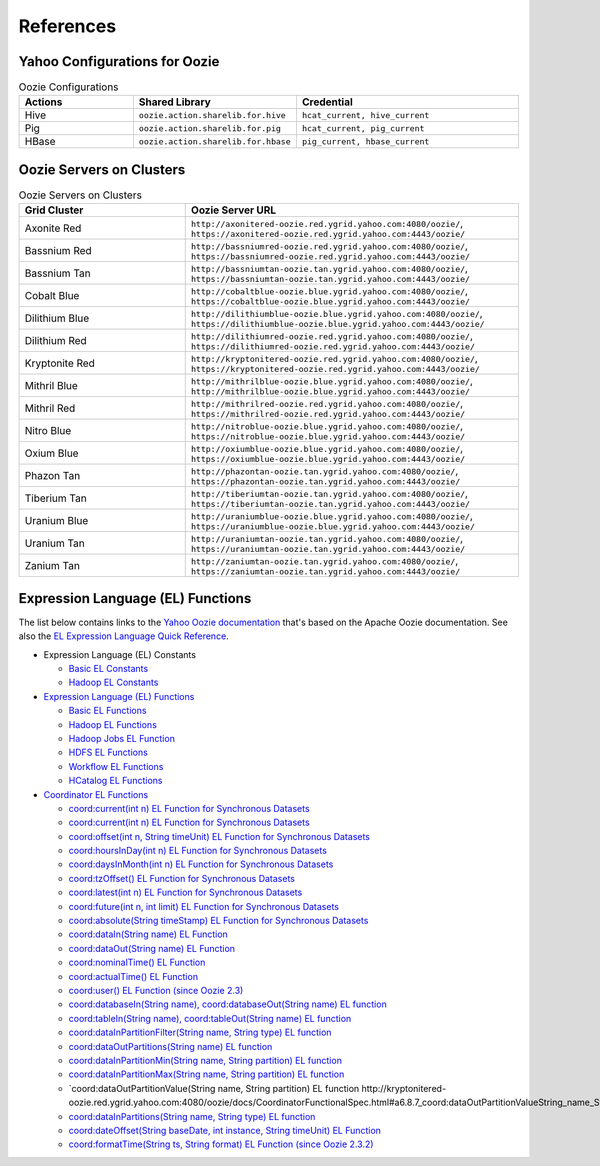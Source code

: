 References
==========

.. 04/24/15: Rewrote.
.. 05/12/15: Edited.

Yahoo Configurations for Oozie
------------------------------

.. list-table:: Oozie Configurations
   :widths: 15, 10, 30
   :header-rows: 1 

   * - Actions
     - Shared Library
     - Credential
   * - Hive
     - ``oozie.action.sharelib.for.hive`` 
     - ``hcat_current, hive_current``
   * - Pig 
     -  ``oozie.action.sharelib.for.pig``
     - ``hcat_current, pig_current``
   * - HBase
     - ``oozie.action.sharelib.for.hbase``
     - ``pig_current, hbase_current``
   
.. http://twiki.corp.yahoo.com/view/CCDI/OozieShareLib
.. For pig: pig_current . For pig with hcat: pig_current,hcat_current For piig with 
.. hbase: pig_current,hbase_current
.. Mention sharelib and how to setup credentials
.. Document what to specify in sharelib for each action (mapreduce, streaming, distcp, etc)
.. http://kryptonitered-oozie.red.ygrid.yahoo.com:4080/oozie/docs

.. _references-oozie_servers:

Oozie Servers on Clusters
-------------------------

.. list-table:: Oozie Servers on Clusters
   :widths: 15, 30
   :header-rows: 1 

   
   * - Grid Cluster 
     - Oozie Server URL
   * - Axonite Red
     - ``http://axonitered-oozie.red.ygrid.yahoo.com:4080/oozie/``, ``https://axonitered-oozie.red.ygrid.yahoo.com:4443/oozie/``
   * - Bassnium Red
     - ``http://bassniumred-oozie.red.ygrid.yahoo.com:4080/oozie/``, ``https://bassniumred-oozie.red.ygrid.yahoo.com:4443/oozie/``
   * - Bassnium Tan
     - ``http://bassniumtan-oozie.tan.ygrid.yahoo.com:4080/oozie/``,  ``https://bassniumtan-oozie.tan.ygrid.yahoo.com:4443/oozie/``
   * - Cobalt Blue
     - ``http://cobaltblue-oozie.blue.ygrid.yahoo.com:4080/oozie/``,  ``https://cobaltblue-oozie.blue.ygrid.yahoo.com:4443/oozie/``
   * - Dilithium Blue
     - ``http://dilithiumblue-oozie.blue.ygrid.yahoo.com:4080/oozie/``, ``https://dilithiumblue-oozie.blue.ygrid.yahoo.com:4443/oozie/``  
   * - Dilithium Red
     - ``http://dilithiumred-oozie.red.ygrid.yahoo.com:4080/oozie/``, ``https://dilithiumred-oozie.red.ygrid.yahoo.com:4443/oozie/``
   * - Kryptonite Red  
     - ``http://kryptonitered-oozie.red.ygrid.yahoo.com:4080/oozie/``, ``https://kryptonitered-oozie.red.ygrid.yahoo.com:4443/oozie/`` 
   * - Mithril Blue
     - ``http://mithrilblue-oozie.blue.ygrid.yahoo.com:4080/oozie/``,  ``http://mithrilblue-oozie.blue.ygrid.yahoo.com:4443/oozie/``
   * - Mithril Red
     - ``http://mithrilred-oozie.red.ygrid.yahoo.com:4080/oozie/``,  ``https://mithrilred-oozie.red.ygrid.yahoo.com:4443/oozie/``
   * - Nitro Blue
     - ``http://nitroblue-oozie.blue.ygrid.yahoo.com:4080/oozie/``, ``https://nitroblue-oozie.blue.ygrid.yahoo.com:4443/oozie/``
   * - Oxium Blue
     - ``http://oxiumblue-oozie.blue.ygrid.yahoo.com:4080/oozie/``, ``https://oxiumblue-oozie.blue.ygrid.yahoo.com:4443/oozie/``
   * - Phazon Tan
     - ``http://phazontan-oozie.tan.ygrid.yahoo.com:4080/oozie/``, ``https://phazontan-oozie.tan.ygrid.yahoo.com:4443/oozie/``
   * - Tiberium Tan
     - ``http://tiberiumtan-oozie.tan.ygrid.yahoo.com:4080/oozie/``, ``https://tiberiumtan-oozie.tan.ygrid.yahoo.com:4443/oozie/``
   * - Uranium Blue 
     - ``http://uraniumblue-oozie.blue.ygrid.yahoo.com:4080/oozie/``, ``https://uraniumblue-oozie.blue.ygrid.yahoo.com:4443/oozie/``
   * - Uranium Tan 
     - ``http://uraniumtan-oozie.tan.ygrid.yahoo.com:4080/oozie/``, ``https://uraniumtan-oozie.tan.ygrid.yahoo.com:4443/oozie/``
   * - Zanium Tan
     - ``http://zaniumtan-oozie.tan.ygrid.yahoo.com:4080/oozie/``,  ``https://zaniumtan-oozie.tan.ygrid.yahoo.com:4443/oozie/``


Expression Language (EL) Functions
----------------------------------

The list below contains links to the `Yahoo Oozie documentation <http://kryptonitered-oozie.red.ygrid.yahoo.com:4080/oozie/docs/index.html>`_ 
that's based on the Apache Oozie documentation. See also the `EL Expression Language Quick Reference <http://docs.oracle.com/javaee/6/tutorial/doc/gjddd.html>`_.

- Expression Language (EL) Constants

  - `Basic EL Constants <http://kryptonitered-oozie.red.ygrid.yahoo.com:4080/oozie/docs/WorkflowFunctionalSpec.html#a4.2.1_Basic_EL_Constants>`_
  - `Hadoop EL Constants <http://kryptonitered-oozie.red.ygrid.yahoo.com:4080/oozie/docs/WorkflowFunctionalSpec.html#a4.2.4_Hadoop_EL_Constants>`_

- `Expression Language (EL) Functions <http://kryptonitered-oozie.red.ygrid.yahoo.com:4080/oozie/docs/WorkflowFunctionalSpec.html#a4.2_Expression_Language_Functions>`_

  - `Basic EL Functions <http://kryptonitered-oozie.red.ygrid.yahoo.com:4080/oozie/docs/WorkflowFunctionalSpec.html#a4.2.2_Basic_EL_Functions>`_
  - `Hadoop EL Functions <http://kryptonitered-oozie.red.ygrid.yahoo.com:4080/oozie/docs/WorkflowFunctionalSpec.html#a4.2.5_Hadoop_EL_Functions>`_
  - `Hadoop Jobs EL Function <http://kryptonitered-oozie.red.ygrid.yahoo.com:4080/oozie/docs/WorkflowFunctionalSpec.html#a4.2.6_Hadoop_Jobs_EL_Function>`_
  - `HDFS EL Functions <http://kryptonitered-oozie.red.ygrid.yahoo.com:4080/oozie/docs/WorkflowFunctionalSpec.html#a4.2.7_HDFS_EL_Functions>`_
  - `Workflow EL Functions <http://kryptonitered-oozie.red.ygrid.yahoo.com:4080/oozie/docs/WorkflowFunctionalSpec.html#a4.2.3_Workflow_EL_Functions>`_
  - `HCatalog EL Functions <http://kryptonitered-oozie.red.ygrid.yahoo.com:4080/oozie/docs/WorkflowFunctionalSpec.html#a4.2.8_HCatalog_EL_Functions>`_

- `Coordinator EL Functions <http://kryptonitered-oozie.red.ygrid.yahoo.com:4080/oozie/docs/CoordinatorFunctionalSpec.html#a6.6._Parameterization_of_Dataset_Instances_in_Input_and_Output_Events>`_

  - `coord:current(int n) EL Function for Synchronous Datasets <http://kryptonitered-oozie.red.ygrid.yahoo.com:4080/oozie/docs/CoordinatorFunctionalSpec.html#a6.6.1._coord:currentint_n_EL_Function_for_Synchronous_Datasets>`_
  - `coord:current(int n) EL Function for Synchronous Datasets <http://kryptonitered-oozie.red.ygrid.yahoo.com:4080/oozie/docs/CoordinatorFunctionalSpec.html#a6.6.1._coord:currentint_n_EL_Function_for_Synchronous_Datasets>`_
  - `coord:offset(int n, String timeUnit) EL Function for Synchronous Datasets <http://kryptonitered-oozie.red.ygrid.yahoo.com:4080/oozie/docs/CoordinatorFunctionalSpec.html#a6.6.2._coord:offsetint_n_String_timeUnit_EL_Function_for_Synchronous_Datasets>`_
  - `coord:hoursInDay(int n) EL Function for Synchronous Datasets <http://kryptonitered-oozie.red.ygrid.yahoo.com:4080/oozie/docs/CoordinatorFunctionalSpec.html#a6.6.3._coord:hoursInDayint_n_EL_Function_for_Synchronous_Datasets>`_
  - `coord:daysInMonth(int n) EL Function for Synchronous Datasets <http://kryptonitered-oozie.red.ygrid.yahoo.com:4080/oozie/docs/CoordinatorFunctionalSpec.html#a6.6.4._coord:daysInMonthint_n_EL_Function_for_Synchronous_Datasets>`_
  - `coord:tzOffset() EL Function for Synchronous Datasets <http://kryptonitered-oozie.red.ygrid.yahoo.com:4080/oozie/docs/CoordinatorFunctionalSpec.html#a6.6.5._coord:tzOffset_EL_Function_for_Synchronous_Datasets>`_
  - `coord:latest(int n) EL Function for Synchronous Datasets <http://kryptonitered-oozie.red.ygrid.yahoo.com:4080/oozie/docs/CoordinatorFunctionalSpec.html#a6.6.6._coord:latestint_n_EL_Function_for_Synchronous_Datasets>`_
  - `coord:future(int n, int limit) EL Function for Synchronous Datasets <http://kryptonitered-oozie.red.ygrid.yahoo.com:4080/oozie/docs/CoordinatorFunctionalSpec.html#a6.6.7._coord:futureint_n_int_limit_EL_Function_for_Synchronous_Datasets>`_
  - `coord:absolute(String timeStamp) EL Function for Synchronous Datasets <http://kryptonitered-oozie.red.ygrid.yahoo.com:4080/oozie/docs/CoordinatorFunctionalSpec.html#a6.6.8._coord:absoluteString_timeStamp_EL_Function_for_Synchronous_Datasets>`_
  - `coord:dataIn(String name) EL Function <http://kryptonitered-oozie.red.ygrid.yahoo.com:4080/oozie/docs/CoordinatorFunctionalSpec.html#a6.7.1._coord:dataInString_name_EL_Function>`_
  - `coord:dataOut(String name) EL Function <http://kryptonitered-oozie.red.ygrid.yahoo.com:4080/oozie/docs/CoordinatorFunctionalSpec.html#a6.7.2._coord:dataOutString_name_EL_Function>`_
  - `coord:nominalTime() EL Function <http://kryptonitered-oozie.red.ygrid.yahoo.com:4080/oozie/docs/CoordinatorFunctionalSpec.html#a6.7.3._coord:nominalTime_EL_Function>`_
  - `coord:actualTime() EL Function <http://kryptonitered-oozie.red.ygrid.yahoo.com:4080/oozie/docs/CoordinatorFunctionalSpec.html#a6.7.4._coord:actualTime_EL_Function>`_
  - `coord:user() EL Function (since Oozie 2.3) <http://kryptonitered-oozie.red.ygrid.yahoo.com:4080/oozie/docs/CoordinatorFunctionalSpec.html#a6.7.5._coord:user_EL_Function_since_Oozie_2.3>`_
  - `coord:databaseIn(String name), coord:databaseOut(String name) EL function <http://kryptonitered-oozie.red.ygrid.yahoo.com:4080/oozie/docs/CoordinatorFunctionalSpec.html#a6.8.1_coord:databaseInString_name_coord:databaseOutString_name_EL_function>`_
  - `coord:tableIn(String name), coord:tableOut(String name) EL function <http://kryptonitered-oozie.red.ygrid.yahoo.com:4080/oozie/docs/CoordinatorFunctionalSpec.html#a6.8.2_coord:tableInString_name_coord:tableOutString_name_EL_function>`_
  - `coord:dataInPartitionFilter(String name, String type) EL function <http://kryptonitered-oozie.red.ygrid.yahoo.com:4080/oozie/docs/CoordinatorFunctionalSpec.html#a6.8.3_coord:dataInPartitionFilterString_name_String_type_EL_function>`_
  - `coord:dataOutPartitions(String name) EL function <http://kryptonitered-oozie.red.ygrid.yahoo.com:4080/oozie/docs/CoordinatorFunctionalSpec.html#a6.8.5_coord:dataInPartitionMinString_name_String_partition_EL_function>`_
  - `coord:dataInPartitionMin(String name, String partition) EL function <http://kryptonitered-oozie.red.ygrid.yahoo.com:4080/oozie/docs/CoordinatorFunctionalSpec.html#a6.8.6_coord:dataInPartitionMaxString_name_String_partition_EL_function>`_
  - `coord:dataInPartitionMax(String name, String partition) EL function <http://kryptonitered-oozie.red.ygrid.yahoo.com:4080/oozie/docs/CoordinatorFunctionalSpec.html#a6.8.7_coord:dataOutPartitionValueString_name_String_partition_EL_function>`_
  - `coord:dataOutPartitionValue(String name, String partition) EL function http://kryptonitered-oozie.red.ygrid.yahoo.com:4080/oozie/docs/CoordinatorFunctionalSpec.html#a6.8.7_coord:dataOutPartitionValueString_name_String_partition_EL_function<>`_
  - `coord:dataInPartitions(String name, String type) EL function <http://kryptonitered-oozie.red.ygrid.yahoo.com:4080/oozie/docs/CoordinatorFunctionalSpec.html#a6.8.8_coord:dataInPartitionsString_name_String_type_EL_function>`_
  - `coord:dateOffset(String baseDate, int instance, String timeUnit) EL Function <http://kryptonitered-oozie.red.ygrid.yahoo.com:4080/oozie/docs/CoordinatorFunctionalSpec.html#a6.9.1._coord:dateOffsetString_baseDate_int_instance_String_timeUnit_EL_Function>`_
  - `coord:formatTime(String ts, String format) EL Function (since Oozie 2.3.2) <http://kryptonitered-oozie.red.ygrid.yahoo.com:4080/oozie/docs/CoordinatorFunctionalSpec.html#a6.9.2._coord:formatTimeString_ts_String_format_EL_Function_since_Oozie_2.3.2>`_
 
